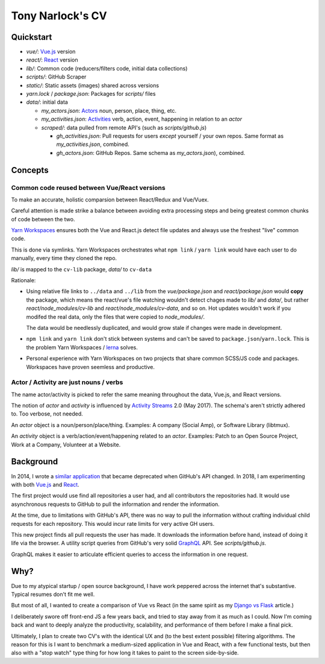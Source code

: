 Tony Narlock's CV
=================

Quickstart
----------

- *vue/*: `Vue.js`_ version
- *react/*: `React`_ version
- *lib/*: Common code (reducers/filters code, initial data collections)
- *scripts/*: GitHub Scraper
- *static/*: Static assets (images) shared across versions
- *yarn.lock* / *package.json*: Packages for *scripts/* files
- *data/*: initial data

  - *my_actors.json*: `Actors`_ noun, person, place, thing, etc.
  - *my_activities.json*: `Activities`_ verb, action, event, happening
    in relation to an *actor*

  - *scraped/*: data pulled from remote API's (such as
    *scripts/github.js*)

    - *gh_activities.json*: Pull requests for users *except* yourself / your
      own repos. Same format as *my_activities.json*, combined.
    - *gh_actors.json*: GitHub Repos. Same schema as
      *my_actors.json*), combined.

Concepts
--------

Common code reused between Vue/React versions
"""""""""""""""""""""""""""""""""""""""""""""

To make an accurate, holistic comparsion between React/Redux and Vue/Vuex.

Careful attention is made strike a balance between avoiding extra processing
steps and being greatest common chunks of code between the two.

`Yarn Workspaces`_ ensures both the Vue and React.js detect file updates and
always use the freshest "live" common code.

This is done via symlinks. Yarn Workspaces orchestrates what ``npm link`` /
``yarn link`` would have each user to do manually, every time they cloned
the repo.

*lib/* is mapped to the ``cv-lib`` package, *data/* to ``cv-data``

Rationale:

- Using relative file links to ``../data`` and ``../lib`` from the
  *vue/package.json* and *react/package.json* would **copy** the package,
  which means the react/vue's file watching wouldn't detect chages made
  to *lib/* and *data/*, but rather *react/node_modules/cv-lib* and
  *react/node_modules/cv-data*, and so on. Hot updates wouldn't work
  if you modifed the real data, only the files that were copied to
  *node_modules/*.

  The data would be needlessly duplicated, and would grow stale if changes were
  made in development.
- ``npm link`` and ``yarn link`` don't stick between systems and can't be
  saved to ``package.json``/``yarn.lock``. This is the problem Yarn
  Workspaces / `lerna`_ solves.
- Personal experience with Yarn Workspaces on two projects that share common
  SCSS/JS code and packages. Workspaces have proven seemless and productive.

.. _Yarn Workspaces: https://yarnpkg.com/lang/en/docs/workspaces/
.. _lerna: https://github.com/lerna/lerna

Actor / Activity are just nouns / verbs
"""""""""""""""""""""""""""""""""""""""

The name actor/activity is picked to refer the same meaning throughout the
data, Vue.js, and React versions.

The notion of *actor* and *activity* is influenced by `Activity
Streams`_ 2.0 (May 2017). The schema's aren't strictly adhered to. Too
verbose, not needed.

An *actor* object is a noun/person/place/thing. Examples: A company (Social
Amp), or Software Library (libtmux).

An *activity* object is a verb/action/event/happening related to an *actor*.
Examples: Patch to an Open Source Project, Work at a Company, Volunteer at a
Website.

.. _Actors: https://www.w3.org/TR/activitystreams-core/#actors
.. _Activities: https://www.w3.org/TR/activitystreams-core/#activities
.. _Activity Streams: https://www.w3.org/TR/activitystreams-core/#introduction

Background
----------

In 2014, I wrote a `similar application <https://github.com/tony/github-exercise>`__
that became deprecated when GitHub's API changed. In 2018, I am experimenting with
both `Vue.js`_ and `React`_.

The first project would use find all repositories a user had, and all
contributors the repositories had. It would use asynchronous requests
to GitHub to pull the information and render the information.

At the time, due to limitations with GitHub's API, there was no way to
pull the information without crafting individual child requests for each
repository. This would incur rate limits for very active GH users.

This new project finds all pull requests the user has made. It downloads the
information before hand, instead of doing it life via the browser. A
utility script queries from GitHub's very solid `GraphQL`_ API. See
*scripts/github.js*.

GraphQL makes it easier to articulate efficient queries to access the
information in one request.

.. _GraphQL: http://graphql.org/

Why?
----

Due to my atypical startup / open source background, I have work peppered across
the internet that's substantive. Typical resumes don't fit me well.

But most of all, I wanted to create a comparison of Vue vs React (in the
same spirit as my `Django vs Flask`_ article.)

.. _Django vs Flask: https://devel.tech/features/django-vs-flask/

I deliberately swore off front-end JS a few years back, and tried to stay
away from it as much as I could. Now I'm coming back and want to deeply
analyze the productivity, scalability, and performance of them before I
make a final pick.

Ultimately, I plan to create two CV's with the identical UX and (to the
best extent possible) filtering algorithms. The reason for this is I want
to benchmark a medium-sized application in Vue and React, with a few
functional tests, but then also with a "stop watch" type thing for how
long it takes to paint to the screen side-by-side.

.. _Vue.js: https://vuejs.org/
.. _React: https://reactjs.org/
